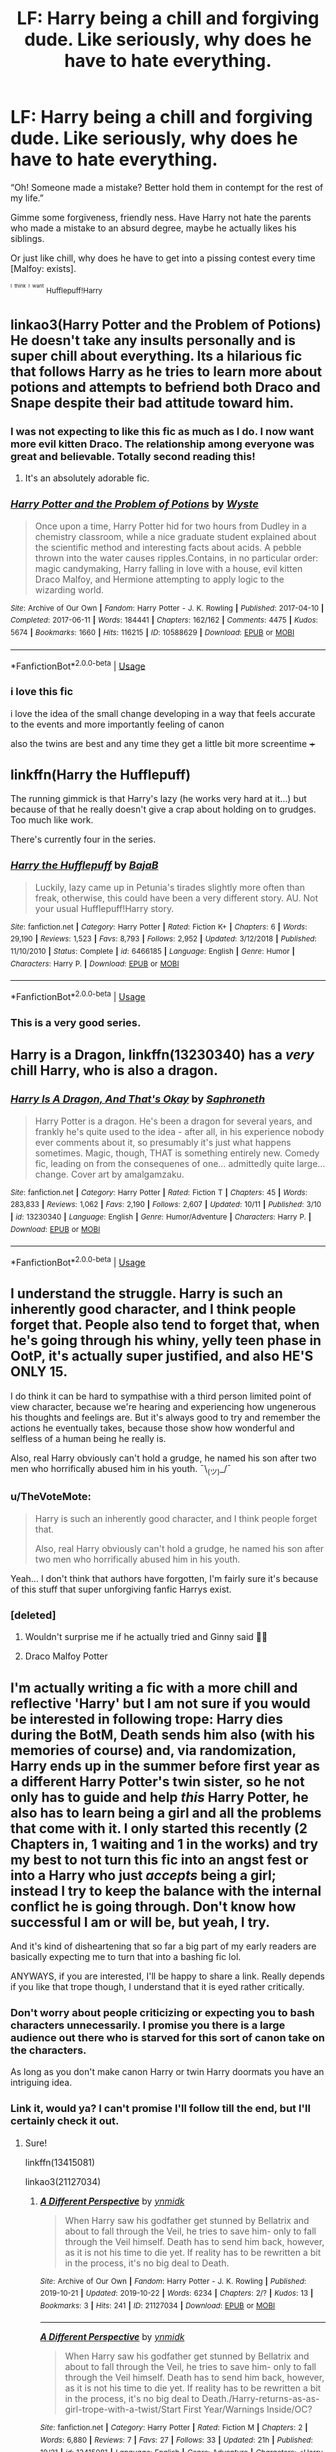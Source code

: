 #+TITLE: LF: Harry being a chill and forgiving dude. Like seriously, why does he have to hate everything.

* LF: Harry being a chill and forgiving dude. Like seriously, why does he have to hate everything.
:PROPERTIES:
:Author: BionicleKid
:Score: 130
:DateUnix: 1571860195.0
:DateShort: 2019-Oct-23
:FlairText: Request
:END:
“Oh! Someone made a mistake? Better hold them in contempt for the rest of my life.”

Gimme some forgiveness, friendly ness. Have Harry not hate the parents who made a mistake to an absurd degree, maybe he actually likes his siblings.

Or just like chill, why does he have to get into a pissing contest every time [Malfoy: exists].

^{^{^{I}}} ^{^{^{think}}} ^{^{^{I}}} ^{^{^{want}}} ^{Hufflepuff!Harry}


** linkao3(Harry Potter and the Problem of Potions) He doesn't take any insults personally and is super chill about everything. Its a hilarious fic that follows Harry as he tries to learn more about potions and attempts to befriend both Draco and Snape despite their bad attitude toward him.
:PROPERTIES:
:Author: dehue
:Score: 21
:DateUnix: 1571872669.0
:DateShort: 2019-Oct-24
:END:

*** I was not expecting to like this fic as much as I do. I now want more evil kitten Draco. The relationship among everyone was great and believable. Totally second reading this!
:PROPERTIES:
:Author: Meowsilbub
:Score: 9
:DateUnix: 1571901838.0
:DateShort: 2019-Oct-24
:END:

**** It's an absolutely adorable fic.
:PROPERTIES:
:Author: SMTRodent
:Score: 3
:DateUnix: 1571929479.0
:DateShort: 2019-Oct-24
:END:


*** [[https://archiveofourown.org/works/10588629][*/Harry Potter and the Problem of Potions/*]] by [[https://www.archiveofourown.org/users/Wyste/pseuds/Wyste][/Wyste/]]

#+begin_quote
  Once upon a time, Harry Potter hid for two hours from Dudley in a chemistry classroom, while a nice graduate student explained about the scientific method and interesting facts about acids. A pebble thrown into the water causes ripples.Contains, in no particular order: magic candymaking, Harry falling in love with a house, evil kitten Draco Malfoy, and Hermione attempting to apply logic to the wizarding world.
#+end_quote

^{/Site/:} ^{Archive} ^{of} ^{Our} ^{Own} ^{*|*} ^{/Fandom/:} ^{Harry} ^{Potter} ^{-} ^{J.} ^{K.} ^{Rowling} ^{*|*} ^{/Published/:} ^{2017-04-10} ^{*|*} ^{/Completed/:} ^{2017-06-11} ^{*|*} ^{/Words/:} ^{184441} ^{*|*} ^{/Chapters/:} ^{162/162} ^{*|*} ^{/Comments/:} ^{4475} ^{*|*} ^{/Kudos/:} ^{5674} ^{*|*} ^{/Bookmarks/:} ^{1660} ^{*|*} ^{/Hits/:} ^{116215} ^{*|*} ^{/ID/:} ^{10588629} ^{*|*} ^{/Download/:} ^{[[https://archiveofourown.org/downloads/10588629/Harry%20Potter%20and%20the.epub?updated_at=1571473306][EPUB]]} ^{or} ^{[[https://archiveofourown.org/downloads/10588629/Harry%20Potter%20and%20the.mobi?updated_at=1571473306][MOBI]]}

--------------

*FanfictionBot*^{2.0.0-beta} | [[https://github.com/tusing/reddit-ffn-bot/wiki/Usage][Usage]]
:PROPERTIES:
:Author: FanfictionBot
:Score: 6
:DateUnix: 1571872685.0
:DateShort: 2019-Oct-24
:END:


*** i love this fic

i love the idea of the small change developing in a way that feels accurate to the events and more importantly feeling of canon

also the twins are best and any time they get a little bit more screentime +++
:PROPERTIES:
:Author: Covane
:Score: 1
:DateUnix: 1571951372.0
:DateShort: 2019-Oct-25
:END:


** linkffn(Harry the Hufflepuff)

The running gimmick is that Harry's lazy (he works very hard at it...) but because of that he really doesn't give a crap about holding on to grudges. Too much like work.

There's currently four in the series.
:PROPERTIES:
:Author: altrarose
:Score: 29
:DateUnix: 1571865706.0
:DateShort: 2019-Oct-24
:END:

*** [[https://www.fanfiction.net/s/6466185/1/][*/Harry the Hufflepuff/*]] by [[https://www.fanfiction.net/u/943028/BajaB][/BajaB/]]

#+begin_quote
  Luckily, lazy came up in Petunia's tirades slightly more often than freak, otherwise, this could have been a very different story. AU. Not your usual Hufflepuff!Harry story.
#+end_quote

^{/Site/:} ^{fanfiction.net} ^{*|*} ^{/Category/:} ^{Harry} ^{Potter} ^{*|*} ^{/Rated/:} ^{Fiction} ^{K+} ^{*|*} ^{/Chapters/:} ^{6} ^{*|*} ^{/Words/:} ^{29,190} ^{*|*} ^{/Reviews/:} ^{1,523} ^{*|*} ^{/Favs/:} ^{8,793} ^{*|*} ^{/Follows/:} ^{2,952} ^{*|*} ^{/Updated/:} ^{3/12/2018} ^{*|*} ^{/Published/:} ^{11/10/2010} ^{*|*} ^{/Status/:} ^{Complete} ^{*|*} ^{/id/:} ^{6466185} ^{*|*} ^{/Language/:} ^{English} ^{*|*} ^{/Genre/:} ^{Humor} ^{*|*} ^{/Characters/:} ^{Harry} ^{P.} ^{*|*} ^{/Download/:} ^{[[http://www.ff2ebook.com/old/ffn-bot/index.php?id=6466185&source=ff&filetype=epub][EPUB]]} ^{or} ^{[[http://www.ff2ebook.com/old/ffn-bot/index.php?id=6466185&source=ff&filetype=mobi][MOBI]]}

--------------

*FanfictionBot*^{2.0.0-beta} | [[https://github.com/tusing/reddit-ffn-bot/wiki/Usage][Usage]]
:PROPERTIES:
:Author: FanfictionBot
:Score: 7
:DateUnix: 1571865719.0
:DateShort: 2019-Oct-24
:END:


*** This is a very good series.
:PROPERTIES:
:Author: annasfanfic
:Score: 3
:DateUnix: 1571899562.0
:DateShort: 2019-Oct-24
:END:


** Harry is a Dragon, linkffn(13230340) has a /very/ chill Harry, who is also a dragon.
:PROPERTIES:
:Author: SMTRodent
:Score: 24
:DateUnix: 1571867618.0
:DateShort: 2019-Oct-24
:END:

*** [[https://www.fanfiction.net/s/13230340/1/][*/Harry Is A Dragon, And That's Okay/*]] by [[https://www.fanfiction.net/u/2996114/Saphroneth][/Saphroneth/]]

#+begin_quote
  Harry Potter is a dragon. He's been a dragon for several years, and frankly he's quite used to the idea - after all, in his experience nobody ever comments about it, so presumably it's just what happens sometimes. Magic, though, THAT is something entirely new. Comedy fic, leading on from the consequenes of one... admittedly quite large... change. Cover art by amalgamzaku.
#+end_quote

^{/Site/:} ^{fanfiction.net} ^{*|*} ^{/Category/:} ^{Harry} ^{Potter} ^{*|*} ^{/Rated/:} ^{Fiction} ^{T} ^{*|*} ^{/Chapters/:} ^{45} ^{*|*} ^{/Words/:} ^{283,833} ^{*|*} ^{/Reviews/:} ^{1,062} ^{*|*} ^{/Favs/:} ^{2,190} ^{*|*} ^{/Follows/:} ^{2,607} ^{*|*} ^{/Updated/:} ^{10/11} ^{*|*} ^{/Published/:} ^{3/10} ^{*|*} ^{/id/:} ^{13230340} ^{*|*} ^{/Language/:} ^{English} ^{*|*} ^{/Genre/:} ^{Humor/Adventure} ^{*|*} ^{/Characters/:} ^{Harry} ^{P.} ^{*|*} ^{/Download/:} ^{[[http://www.ff2ebook.com/old/ffn-bot/index.php?id=13230340&source=ff&filetype=epub][EPUB]]} ^{or} ^{[[http://www.ff2ebook.com/old/ffn-bot/index.php?id=13230340&source=ff&filetype=mobi][MOBI]]}

--------------

*FanfictionBot*^{2.0.0-beta} | [[https://github.com/tusing/reddit-ffn-bot/wiki/Usage][Usage]]
:PROPERTIES:
:Author: FanfictionBot
:Score: 11
:DateUnix: 1571867625.0
:DateShort: 2019-Oct-24
:END:


** I understand the struggle. Harry is such an inherently good character, and I think people forget that. People also tend to forget that, when he's going through his whiny, yelly teen phase in OotP, it's actually super justified, and also HE'S ONLY 15.

I do think it can be hard to sympathise with a third person limited point of view character, because we're hearing and experiencing how ungenerous his thoughts and feelings are. But it's always good to try and remember the actions he eventually takes, because those show how wonderful and selfless of a human being he really is.

Also, real Harry obviously can't hold a grudge, he named his son after two men who horrifically abused him in his youth. ¯\_(ツ)_/¯
:PROPERTIES:
:Author: onefootinthecloset
:Score: 36
:DateUnix: 1571878570.0
:DateShort: 2019-Oct-24
:END:

*** u/TheVoteMote:
#+begin_quote
  Harry is such an inherently good character, and I think people forget that.

  Also, real Harry obviously can't hold a grudge, he named his son after two men who horrifically abused him in his youth.
#+end_quote

Yeah... I don't think that authors have forgotten, I'm fairly sure it's because of this stuff that super unforgiving fanfic Harrys exist.
:PROPERTIES:
:Author: TheVoteMote
:Score: 23
:DateUnix: 1571883764.0
:DateShort: 2019-Oct-24
:END:


*** [deleted]
:PROPERTIES:
:Score: 6
:DateUnix: 1571882814.0
:DateShort: 2019-Oct-24
:END:

**** Wouldn't surprise me if he actually tried and Ginny said 🙅‍♀️
:PROPERTIES:
:Score: 10
:DateUnix: 1571888942.0
:DateShort: 2019-Oct-24
:END:


**** Draco Malfoy Potter
:PROPERTIES:
:Author: uplock_
:Score: 6
:DateUnix: 1571921485.0
:DateShort: 2019-Oct-24
:END:


** I'm actually writing a fic with a more chill and reflective 'Harry' but I am not sure if you would be interested in following trope: Harry dies during the BotM, Death sends him also (with his memories of course) and, via randomization, Harry ends up in the summer before first year as a different Harry Potter's twin sister, so he not only has to guide and help /this/ Harry Potter, he also has to learn being a girl and all the problems that come with it. I only started this recently (2 Chapters in, 1 waiting and 1 in the works) and try my best to not turn this fic into an angst fest or into a Harry who just /accepts/ being a girl; instead I try to keep the balance with the internal conflict he is going through. Don't know how successful I am or will be, but yeah, I try.

And it's kind of disheartening that so far a big part of my early readers are basically expecting me to turn that into a bashing fic lol.

ANYWAYS, if you are interested, I'll be happy to share a link. Really depends if you like that trope though, I understand that it is eyed rather critically.
:PROPERTIES:
:Score: 27
:DateUnix: 1571861662.0
:DateShort: 2019-Oct-23
:END:

*** Don't worry about people criticizing or expecting you to bash characters unnecessarily. I promise you there is a large audience out there who is starved for this sort of canon take on the characters.

As long as you don't make canon Harry or twin Harry doormats you have an intriguing idea.
:PROPERTIES:
:Author: PetrificusSomewhatus
:Score: 12
:DateUnix: 1571877635.0
:DateShort: 2019-Oct-24
:END:


*** Link it, would ya? I can't promise I'll follow till the end, but I'll certainly check it out.
:PROPERTIES:
:Author: BionicleKid
:Score: 10
:DateUnix: 1571861721.0
:DateShort: 2019-Oct-23
:END:

**** Sure!

linkffn(13415081)

linkao3(21127034)
:PROPERTIES:
:Score: 9
:DateUnix: 1571861916.0
:DateShort: 2019-Oct-23
:END:

***** [[https://archiveofourown.org/works/21127034][*/A Different Perspective/*]] by [[https://www.archiveofourown.org/users/ynmidk/pseuds/ynmidk][/ynmidk/]]

#+begin_quote
  When Harry saw his godfather get stunned by Bellatrix and about to fall through the Veil, he tries to save him- only to fall through the Veil himself. Death has to send him back, however, as it is not his time to die yet. If reality has to be rewritten a bit in the process, it's no big deal to Death.
#+end_quote

^{/Site/:} ^{Archive} ^{of} ^{Our} ^{Own} ^{*|*} ^{/Fandom/:} ^{Harry} ^{Potter} ^{-} ^{J.} ^{K.} ^{Rowling} ^{*|*} ^{/Published/:} ^{2019-10-21} ^{*|*} ^{/Updated/:} ^{2019-10-22} ^{*|*} ^{/Words/:} ^{6234} ^{*|*} ^{/Chapters/:} ^{2/?} ^{*|*} ^{/Kudos/:} ^{13} ^{*|*} ^{/Bookmarks/:} ^{3} ^{*|*} ^{/Hits/:} ^{241} ^{*|*} ^{/ID/:} ^{21127034} ^{*|*} ^{/Download/:} ^{[[https://archiveofourown.org/downloads/21127034/A%20Different%20Perspective.epub?updated_at=1571785751][EPUB]]} ^{or} ^{[[https://archiveofourown.org/downloads/21127034/A%20Different%20Perspective.mobi?updated_at=1571785751][MOBI]]}

--------------

[[https://www.fanfiction.net/s/13415081/1/][*/A Different Perspective/*]] by [[https://www.fanfiction.net/u/8935278/ynmidk][/ynmidk/]]

#+begin_quote
  When Harry saw his godfather get stunned by Bellatrix and about to fall through the Veil, he tries to save him- only to fall through the Veil himself. Death has to send him back, however, as it is not his time to die yet. If reality has to be rewritten a bit in the process, it's no big deal to Death./Harry-returns-as-as-girl-trope-with-a-twist/Start First Year/Warnings Inside/OC?
#+end_quote

^{/Site/:} ^{fanfiction.net} ^{*|*} ^{/Category/:} ^{Harry} ^{Potter} ^{*|*} ^{/Rated/:} ^{Fiction} ^{M} ^{*|*} ^{/Chapters/:} ^{2} ^{*|*} ^{/Words/:} ^{6,880} ^{*|*} ^{/Reviews/:} ^{7} ^{*|*} ^{/Favs/:} ^{27} ^{*|*} ^{/Follows/:} ^{33} ^{*|*} ^{/Updated/:} ^{21h} ^{*|*} ^{/Published/:} ^{10/21} ^{*|*} ^{/id/:} ^{13415081} ^{*|*} ^{/Language/:} ^{English} ^{*|*} ^{/Genre/:} ^{Adventure} ^{*|*} ^{/Characters/:} ^{<Harry} ^{P.,} ^{Ginny} ^{W.>} ^{OC} ^{*|*} ^{/Download/:} ^{[[http://www.ff2ebook.com/old/ffn-bot/index.php?id=13415081&source=ff&filetype=epub][EPUB]]} ^{or} ^{[[http://www.ff2ebook.com/old/ffn-bot/index.php?id=13415081&source=ff&filetype=mobi][MOBI]]}

--------------

*FanfictionBot*^{2.0.0-beta} | [[https://github.com/tusing/reddit-ffn-bot/wiki/Usage][Usage]]
:PROPERTIES:
:Author: FanfictionBot
:Score: 2
:DateUnix: 1571861942.0
:DateShort: 2019-Oct-23
:END:


*** you lost me at twin sister
:PROPERTIES:
:Author: DEFEATED_GUY
:Score: 8
:DateUnix: 1571897073.0
:DateShort: 2019-Oct-24
:END:

**** That's fine, can't appeal to everybody 😊
:PROPERTIES:
:Score: 4
:DateUnix: 1571897499.0
:DateShort: 2019-Oct-24
:END:


*** I'm generally iffy about a character having to deal with forced gender change. Neuroscience plays a role in gender identity, so male Harry's memories being dumped in female body would not be enough to cause gender dysphoria - there would have to be changes made to the physical brain (size of various parts, left vs right, etc.) in order for female Harry to still think of themselves as a boy.
:PROPERTIES:
:Author: 4wallsandawindow
:Score: 13
:DateUnix: 1571863189.0
:DateShort: 2019-Oct-24
:END:

**** I feel like you're making a pretty huge assumption about the psychology of a totally unprecedented and unexplored condition.
:PROPERTIES:
:Author: TheVoteMote
:Score: 28
:DateUnix: 1571871561.0
:DateShort: 2019-Oct-24
:END:

***** Actually, studies have been done comparing male brains to female to transgender. Someone declared male at birth but self-identifying as female reportedly will show neurological difference as compared to a born male that identifies as male.
:PROPERTIES:
:Author: 4wallsandawindow
:Score: 8
:DateUnix: 1571875154.0
:DateShort: 2019-Oct-24
:END:

****** Ok, but we haven't transplanted the memories of a natal male, raised and living as male for 15 years (including puberty), into the brain of a prepubescent female. /That/ is a unique and unexplored situation, and I'd 100% buy that such a person would experience /some/ level of dysphoria/anxiety about their new body.
:PROPERTIES:
:Author: k5josh
:Score: 25
:DateUnix: 1571877322.0
:DateShort: 2019-Oct-24
:END:

******* Oh God of course it would. Think about suddenly waking up years in the past in the opposite sex's body. It would suck. Everything is different. You would still think like a guy while the whole world treats you as a girl.

However, I don't think sexuality would change and it would be really hard to come to terms of being the other gender. In the end, they probably become transgender as their brain will (probably) be male.
:PROPERTIES:
:Author: Lindsiria
:Score: 8
:DateUnix: 1571894027.0
:DateShort: 2019-Oct-24
:END:

******** u/deleted:
#+begin_quote
  However, I don't think sexuality would change and it would be really hard to come to terms of being the other gender. In the end, they probably become transgender as their brain will (probably) be male.
#+end_quote

I've read that sexual orientation is to /some extent/ dependent on brain structure (like gay men's brains showing some similarities to straight women's and lesbian women's brains showing similarities to straight men's). That's why, for my fic, I went with the "Harry's memories as Harry are stored in his soul instead of his brain" so I can give myself some freedom with handling and exploring the sexuality of Harry after being resurrected into that new existence as a girl.
:PROPERTIES:
:Score: 1
:DateUnix: 1571897272.0
:DateShort: 2019-Oct-24
:END:


**** Yeah, I can see that and understand that. As I said, the trope itself is eyed rather critically and I can absolutely understand that, /but/, at the end of the day it is (fan)fiction and there at little to no limits 😄 I try not to pay too much attention to scientific aspects if it is all about fantasy and only little about reality. I could just say "the soul hosting Harry's body before its death holds the memories of /that/ Harry" and be more or less done with it. The aspect of that conflict of "I only know how to be a boy but have to be a girl" is a fun and interesting trope, /if done well/.

Anyways, I understand where you are coming from and why you feel the way you do about that trope. For me personally, it's just a way to widen my own horizon and train to write about internal conflicts and characterization, identity issues, etc.
:PROPERTIES:
:Score: 8
:DateUnix: 1571863660.0
:DateShort: 2019-Oct-24
:END:


**** I think that a realistic "teenage boy forced into a female body" would end up with dressing butch, being a lesbian and lots of "exploration". Because that's generally how that "what if" mind game played out in my friend circle. Pretty much everyone was like "I get female genitals and periods, so what?" No one is forcing you to wear pink fairy dresses at gunpoint.
:PROPERTIES:
:Author: Hellstrike
:Score: 9
:DateUnix: 1571878070.0
:DateShort: 2019-Oct-24
:END:

***** On the other hand, consider a boy who wanted to get dangly earrings or grow out their hair or something else fairly innocuous but typically gendered. They may not have had the courage to do so when they occupied a male body, or perhaps they didn't even conceive of it as a possible thing for them to do. If this person woke up in a female body, I imagine it /would/ change their behavior, and they'd go ahead and get the earrings and grow out the hair or whatever else they weren't doing before.

I certainly agree that nobody is forcing girls to wear pink fairy dresses; however, people do force boys /not/ to, and so a "teenage boy forced into a female body" type sitch could certainly end up with the character acting more femme as a result. Not because they're forced to, but rather because they're free to.

Would that be the case in every circumstance? No, certainly not. I would guess that the typical guy, forced into a female body, would still end up being more masculine than most girls -- but probably they would also end up acting more feminine than they did beforehand (though to which extent would of course vary a lot depending on the individual.)
:PROPERTIES:
:Author: TychoTyrannosaurus
:Score: 9
:DateUnix: 1571889267.0
:DateShort: 2019-Oct-24
:END:

****** For my fic, I'm actually taking some of my guy friends as a reference. When doing those "what if's" (like "what if you were a girl/boy for a day") most of it was always a bit sexual in nature ("try out sex as a boy/girl") but some guys were actually genuinely curious about the girly things of being a girl ("spend the day as a girl just to see how different it is", etc) and I think that aspect is the most interesting thing here: to experience life from the opposite sex's point of view and maybe, unexpectedly, find out that some aspects aren't so bad and actually even really enjoyable, like wearing dresses or skirts (though I read somewhere that, historically, skirts were worn longer by men than women and I wonder how and why that changed?), etc. All in all, it's just a fun thing to explore because we all wonder "what's it like to be a boy/girl" at some point in our lives and I honestly am surprised how scientific things went here 😂
:PROPERTIES:
:Score: 5
:DateUnix: 1571890646.0
:DateShort: 2019-Oct-24
:END:


***** Pfft, I am incredibly jealous of women in respect of dresses, and the variety of their wardrobe more generally.
:PROPERTIES:
:Author: Taure
:Score: 4
:DateUnix: 1571898686.0
:DateShort: 2019-Oct-24
:END:


***** I think it would help if we had a solid sense of where Harry was before the death/transplantation thing happened. Puberty isn't really discussed in the books, so we have no idea what Harry knows and how he views things like gender and sexuality. A more LGBTQ friendly Hogwarts would definitely lead to him handling his feelings differently than the canon version. As a reader, I'd need to know what kind of universe and background Harry's coming from.
:PROPERTIES:
:Author: poondi
:Score: 1
:DateUnix: 1571886746.0
:DateShort: 2019-Oct-24
:END:


***** Also, Fem!Harry could just steal some hair from his brother and be how he remembered himself to be, if he wanted to.
:PROPERTIES:
:Author: Aoloach
:Score: 2
:DateUnix: 1571890906.0
:DateShort: 2019-Oct-24
:END:

****** Ah yes, Polyjuice gender swaps. I love that trope.
:PROPERTIES:
:Author: Hellstrike
:Score: 2
:DateUnix: 1571899347.0
:DateShort: 2019-Oct-24
:END:


**** As always - magic.
:PROPERTIES:
:Author: Hellobreh
:Score: 1
:DateUnix: 1571873050.0
:DateShort: 2019-Oct-24
:END:


**** I think this is an interesting point that brings up a lot of questions. If the idea is that Harry's memories are dumped in a female brain, what does that do to the brain itself? If our “personality” is a collection of memories, experiences and behaviors that are stored in and processed by the brain, wouldn't implanting memories fundamentally change that brain? And if so, would that change qualify as dysphoria? I think a memory dump would probably qualify as a “physical change” since there are physical and chemical properties inherent in how we process, store and recall memories - they don't exist separate from a physical brain (at least not that we know).

I guess there are several ways you could go with how this happened and what parts of the brain would be changed or stay the same (or what parts of the memories would be changed by having a new “host” brain). How Harry would process and make sense of this would, to me, definitely qualify as a dysphoric experience - but perhaps not a typical one since this is untraveled territory as far as the real world is concerned. That's part of the beauty of fiction and fanfic -it can reflect reality while not necessarily being grounded in it. ¯_(ツ)_/¯ my two cents.
:PROPERTIES:
:Author: _courgette_
:Score: 1
:DateUnix: 1571888451.0
:DateShort: 2019-Oct-24
:END:

***** You dropped this \

--------------

^{^{To prevent anymore lost limbs throughout Reddit, correctly escape the arms and shoulders by typing the shrug as =¯\\\_(ツ)_/¯= or =¯\\\_(ツ)\_/¯=}}

[[https://np.reddit.com/r/OutOfTheLoop/comments/3fbrg3/is_there_a_reason_why_the_arm_is_always_missing/ctn5gbf/][^{^{Click here to see why this is necessary}}]]
:PROPERTIES:
:Author: LimbRetrieval-Bot
:Score: 4
:DateUnix: 1571888458.0
:DateShort: 2019-Oct-24
:END:


***** How/When/Why did everything get so scientific, wow 😂 Didn't realize I'd end up starting such a discussion with my fic
:PROPERTIES:
:Score: 1
:DateUnix: 1571889843.0
:DateShort: 2019-Oct-24
:END:

****** Haha, just some late night over-thinking on my part - and on a thread about being chill too 😅. Sounds like a cool idea for a story though, I'm definitely going to read it!
:PROPERTIES:
:Author: _courgette_
:Score: 2
:DateUnix: 1571914426.0
:DateShort: 2019-Oct-24
:END:


*** This is some interesting stuff. Looking forward what you'll be making of it.
:PROPERTIES:
:Author: Ignisami
:Score: 2
:DateUnix: 1571863790.0
:DateShort: 2019-Oct-24
:END:


*** Sounds interesting to me! Link please!
:PROPERTIES:
:Author: twelveplusone
:Score: 1
:DateUnix: 1571861893.0
:DateShort: 2019-Oct-23
:END:

**** Links are posted :)
:PROPERTIES:
:Score: 2
:DateUnix: 1571862004.0
:DateShort: 2019-Oct-23
:END:

***** Followed and Favorited :) Don‘t keep me waiting long please, its really good!
:PROPERTIES:
:Author: twelveplusone
:Score: 2
:DateUnix: 1571863281.0
:DateShort: 2019-Oct-24
:END:

****** Thank you very much :)
:PROPERTIES:
:Score: 2
:DateUnix: 1571863691.0
:DateShort: 2019-Oct-24
:END:


*** I'm just worried by reading your summary in this post that the Harry sent back by randomization will just be too OP and guide through any issues. Sounds like a fix-it with a small change. No offense.
:PROPERTIES:
:Author: Axel292
:Score: 1
:DateUnix: 1571920167.0
:DateShort: 2019-Oct-24
:END:

**** u/deleted:
#+begin_quote
  No offence.
#+end_quote

None taken! I am actually doing my best to avoid any and all tropes of that genre. I don't mind reading a good fix-it with an overpowered Harry- they can be fun after all!- but I didn't start writing this fic with that in mind. The randomization aspect is not about what powers he will get but under what circumstances he will return. This Harry won't have special skills or powers. I try to focus more on the struggle he has to go through with the gender change, new relationships he will have to forge and him guiding the new Harry- his (or her) twin- to fulfil their destiny. The title "A Different Perspective" is not just for the giggles, it's what I try to make this fic all about: Harry returning to life but living it from a new, unfamiliar and different perspective while trying to come out on top through all of it.

Can't promise how successful I'll end up being with that though, lol.
:PROPERTIES:
:Score: 2
:DateUnix: 1571920641.0
:DateShort: 2019-Oct-24
:END:


** Since this is kinda blowing up, I'll link one of my own favorites for anyone who checks this out.

linkffn(3157478)

It has a sequel too, featuring Harry plotting pranks with Slytherins and others.
:PROPERTIES:
:Author: BionicleKid
:Score: 3
:DateUnix: 1571897179.0
:DateShort: 2019-Oct-24
:END:

*** [[https://www.fanfiction.net/s/3157478/1/][*/Dear Order/*]] by [[https://www.fanfiction.net/u/197476/SilverWolf7007][/SilverWolf7007/]]

#+begin_quote
  "I'm still alive, as you may surmise from this note. Of course, I could be dead and someone is faking the letter to fool you..." Harry is NOT happy about being left at Privet Drive all summer with no one to talk to.
#+end_quote

^{/Site/:} ^{fanfiction.net} ^{*|*} ^{/Category/:} ^{Harry} ^{Potter} ^{*|*} ^{/Rated/:} ^{Fiction} ^{K+} ^{*|*} ^{/Chapters/:} ^{22} ^{*|*} ^{/Words/:} ^{29,689} ^{*|*} ^{/Reviews/:} ^{7,040} ^{*|*} ^{/Favs/:} ^{13,894} ^{*|*} ^{/Follows/:} ^{11,315} ^{*|*} ^{/Updated/:} ^{9/19/2016} ^{*|*} ^{/Published/:} ^{9/17/2006} ^{*|*} ^{/Status/:} ^{Complete} ^{*|*} ^{/id/:} ^{3157478} ^{*|*} ^{/Language/:} ^{English} ^{*|*} ^{/Genre/:} ^{Humor} ^{*|*} ^{/Characters/:} ^{Harry} ^{P.,} ^{Hermione} ^{G.,} ^{Luna} ^{L.} ^{*|*} ^{/Download/:} ^{[[http://www.ff2ebook.com/old/ffn-bot/index.php?id=3157478&source=ff&filetype=epub][EPUB]]} ^{or} ^{[[http://www.ff2ebook.com/old/ffn-bot/index.php?id=3157478&source=ff&filetype=mobi][MOBI]]}

--------------

*FanfictionBot*^{2.0.0-beta} | [[https://github.com/tusing/reddit-ffn-bot/wiki/Usage][Usage]]
:PROPERTIES:
:Author: FanfictionBot
:Score: 2
:DateUnix: 1571897194.0
:DateShort: 2019-Oct-24
:END:


** Harry in linkffn(The Best Revenge) would fit that, I think. And he's a Hufflepuff!
:PROPERTIES:
:Author: sailingg
:Score: 3
:DateUnix: 1571882301.0
:DateShort: 2019-Oct-24
:END:

*** [[https://www.fanfiction.net/s/4912291/1/][*/The Best Revenge/*]] by [[https://www.fanfiction.net/u/352534/Arsinoe-de-Blassenville][/Arsinoe de Blassenville/]]

#+begin_quote
  AU. Yes, the old Snape retrieves Harry from the Dursleys formula. I just had to write one. Everything changes, because the best revenge is living well. T for Mentor Snape's occasional naughty language. Supportive Minerva. Over three million hits!
#+end_quote

^{/Site/:} ^{fanfiction.net} ^{*|*} ^{/Category/:} ^{Harry} ^{Potter} ^{*|*} ^{/Rated/:} ^{Fiction} ^{T} ^{*|*} ^{/Chapters/:} ^{47} ^{*|*} ^{/Words/:} ^{213,669} ^{*|*} ^{/Reviews/:} ^{6,681} ^{*|*} ^{/Favs/:} ^{9,777} ^{*|*} ^{/Follows/:} ^{4,917} ^{*|*} ^{/Updated/:} ^{9/10/2011} ^{*|*} ^{/Published/:} ^{3/9/2009} ^{*|*} ^{/Status/:} ^{Complete} ^{*|*} ^{/id/:} ^{4912291} ^{*|*} ^{/Language/:} ^{English} ^{*|*} ^{/Genre/:} ^{Drama/Adventure} ^{*|*} ^{/Characters/:} ^{Harry} ^{P.,} ^{Severus} ^{S.} ^{*|*} ^{/Download/:} ^{[[http://www.ff2ebook.com/old/ffn-bot/index.php?id=4912291&source=ff&filetype=epub][EPUB]]} ^{or} ^{[[http://www.ff2ebook.com/old/ffn-bot/index.php?id=4912291&source=ff&filetype=mobi][MOBI]]}

--------------

*FanfictionBot*^{2.0.0-beta} | [[https://github.com/tusing/reddit-ffn-bot/wiki/Usage][Usage]]
:PROPERTIES:
:Author: FanfictionBot
:Score: 1
:DateUnix: 1571882337.0
:DateShort: 2019-Oct-24
:END:


** I keep reccing this but it fits everywhere! Meet nice and kind and clever Harry in linkao3(Common Sense by Grohiik).
:PROPERTIES:
:Author: i_atent_ded
:Score: 3
:DateUnix: 1571887123.0
:DateShort: 2019-Oct-24
:END:

*** [[https://archiveofourown.org/works/5421731][*/Common Sense/*]] by [[https://www.archiveofourown.org/users/grohiik/pseuds/grohiik][/grohiik/]]

#+begin_quote
  The Wizarding world hadn't seen the rise of the Three Lords in over a thousand years. Although time and again people tried to claim they were the Light Lord or the Dark Lord, the Grey Lord was absent altogether. How would Harry's life have changed if he were the Grey Lord? With a little bit of of Arthurian legend and a whole lot of book-slinging, the Three Lords' rise to power won't be easy, but together, they will interject the Wizarding world with the one thing it was sorely lacking: common sense. 11/26/18 - ON HIATUS while I work on original work for a while. :)
#+end_quote

^{/Site/:} ^{Archive} ^{of} ^{Our} ^{Own} ^{*|*} ^{/Fandom/:} ^{Harry} ^{Potter} ^{-} ^{J.} ^{K.} ^{Rowling} ^{*|*} ^{/Published/:} ^{2018-10-17} ^{*|*} ^{/Updated/:} ^{2018-10-17} ^{*|*} ^{/Words/:} ^{163095} ^{*|*} ^{/Chapters/:} ^{35/?} ^{*|*} ^{/Comments/:} ^{656} ^{*|*} ^{/Kudos/:} ^{3433} ^{*|*} ^{/Bookmarks/:} ^{1420} ^{*|*} ^{/Hits/:} ^{83455} ^{*|*} ^{/ID/:} ^{5421731} ^{*|*} ^{/Download/:} ^{[[https://archiveofourown.org/downloads/5421731/Common%20Sense.epub?updated_at=1566573923][EPUB]]} ^{or} ^{[[https://archiveofourown.org/downloads/5421731/Common%20Sense.mobi?updated_at=1566573923][MOBI]]}

--------------

*FanfictionBot*^{2.0.0-beta} | [[https://github.com/tusing/reddit-ffn-bot/wiki/Usage][Usage]]
:PROPERTIES:
:Author: FanfictionBot
:Score: 1
:DateUnix: 1571887152.0
:DateShort: 2019-Oct-24
:END:


** It's one of the reasons I really like the linkffn(Where in the World is Harry Potter) series, Harry's actually likable.
:PROPERTIES:
:Author: A2i9
:Score: 2
:DateUnix: 1571895407.0
:DateShort: 2019-Oct-24
:END:

*** [[https://www.fanfiction.net/s/2354771/1/][*/Where in the World is Harry Potter?/*]] by [[https://www.fanfiction.net/u/649528/nonjon][/nonjon/]]

#+begin_quote
  COMPLETE. PostOotP. Harry Potter fulfilled the prophecy and has since disappeared. Or has he? Tonks and Hermione are the lead Order members continuously hoping to track him down. The question is: can they keep up with him?
#+end_quote

^{/Site/:} ^{fanfiction.net} ^{*|*} ^{/Category/:} ^{Harry} ^{Potter} ^{*|*} ^{/Rated/:} ^{Fiction} ^{M} ^{*|*} ^{/Chapters/:} ^{16} ^{*|*} ^{/Words/:} ^{54,625} ^{*|*} ^{/Reviews/:} ^{1,148} ^{*|*} ^{/Favs/:} ^{4,375} ^{*|*} ^{/Follows/:} ^{1,268} ^{*|*} ^{/Updated/:} ^{4/30/2005} ^{*|*} ^{/Published/:} ^{4/16/2005} ^{*|*} ^{/Status/:} ^{Complete} ^{*|*} ^{/id/:} ^{2354771} ^{*|*} ^{/Language/:} ^{English} ^{*|*} ^{/Genre/:} ^{Humor} ^{*|*} ^{/Download/:} ^{[[http://www.ff2ebook.com/old/ffn-bot/index.php?id=2354771&source=ff&filetype=epub][EPUB]]} ^{or} ^{[[http://www.ff2ebook.com/old/ffn-bot/index.php?id=2354771&source=ff&filetype=mobi][MOBI]]}

--------------

*FanfictionBot*^{2.0.0-beta} | [[https://github.com/tusing/reddit-ffn-bot/wiki/Usage][Usage]]
:PROPERTIES:
:Author: FanfictionBot
:Score: 1
:DateUnix: 1571895427.0
:DateShort: 2019-Oct-24
:END:


** I think you'd like [[https://www.fanfiction.net/s/12085137/1/Seven-Normal-years-of-Harry-the-Hufflepuff][Seven Normal years of Harry the Hufflepuff]] by [[https://www.fanfiction.net/u/5676693/TheLemonsWillSeeYou][TheLemonsWillSeeYou]]. linkffn(12085137)
:PROPERTIES:
:Author: HelloBeautifulChild
:Score: 2
:DateUnix: 1571935150.0
:DateShort: 2019-Oct-24
:END:

*** [[https://www.fanfiction.net/s/12085137/1/][*/Seven Normal years of Harry the Hufflepuff/*]] by [[https://www.fanfiction.net/u/5676693/TheLemonsWillSeeYou][/TheLemonsWillSeeYou/]]

#+begin_quote
  What if Voldemort made a mistake with his Horcruxes? What if he had truly been vanquished that fatefull night? What if the Dursley's didnt treat Harry like crap, but rather with casual indifference? Who would Harry become and what would his world look like? Read along with a seventh year Harry as he goes through his diary of Hogwarts and experience his best and worst moments! AU
#+end_quote

^{/Site/:} ^{fanfiction.net} ^{*|*} ^{/Category/:} ^{Harry} ^{Potter} ^{*|*} ^{/Rated/:} ^{Fiction} ^{T} ^{*|*} ^{/Chapters/:} ^{70} ^{*|*} ^{/Words/:} ^{69,748} ^{*|*} ^{/Reviews/:} ^{130} ^{*|*} ^{/Favs/:} ^{460} ^{*|*} ^{/Follows/:} ^{329} ^{*|*} ^{/Updated/:} ^{9/9/2016} ^{*|*} ^{/Published/:} ^{8/4/2016} ^{*|*} ^{/Status/:} ^{Complete} ^{*|*} ^{/id/:} ^{12085137} ^{*|*} ^{/Language/:} ^{English} ^{*|*} ^{/Genre/:} ^{Friendship/Romance} ^{*|*} ^{/Characters/:} ^{<Harry} ^{P.,} ^{N.} ^{Tonks>} ^{*|*} ^{/Download/:} ^{[[http://www.ff2ebook.com/old/ffn-bot/index.php?id=12085137&source=ff&filetype=epub][EPUB]]} ^{or} ^{[[http://www.ff2ebook.com/old/ffn-bot/index.php?id=12085137&source=ff&filetype=mobi][MOBI]]}

--------------

*FanfictionBot*^{2.0.0-beta} | [[https://github.com/tusing/reddit-ffn-bot/wiki/Usage][Usage]]
:PROPERTIES:
:Author: FanfictionBot
:Score: 1
:DateUnix: 1571935178.0
:DateShort: 2019-Oct-24
:END:


** I'm pretty sure that's just cannon lol, except for Malfoy and Snape. Harry is about the most forgiving character. He has his angst, but generally Dumbledore was correct when he talked about how miraculous a person Harry was. Harry forgives pretty much everyone without much fuss. Ron in GoF, The Hufflepuffs in CoS, Seamus + pretty much the whole school in OotP.
:PROPERTIES:
:Author: Just__A__Commenter
:Score: 2
:DateUnix: 1572065167.0
:DateShort: 2019-Oct-26
:END:


** Generally the only people Harry didn't get along with was Malfoy (who constantly insulted the first friends he's ever made) and Snape (Who went out of his way to be a raging dick at every oppurtunity). Other than that he was super chill.

The amount of fanon I consistently see just makes me immediately exit 90% of stories.
:PROPERTIES:
:Author: HalpMe100
:Score: 3
:DateUnix: 1571897251.0
:DateShort: 2019-Oct-24
:END:


** I don't have a recommendation, but I'll answer the question:

Canon-Harry is too forgiving (Dumbledore basically fucked up his life and he forgives him, Snape fucked up Harry's life and he forgives him etc. etc.), so fanfiction writers make him less so, which is IMHO a good thing! This attitude of "you have to forgive everything others did to you" just sucks! No! If somebody fucked you over royally you don't need to forgive that person, especially if they think they are above the law (Dumbledore placing the helpless baby Harry on the doorstep of hateful muggles - I doubt the wizards don't have child-services! Dumbledore simply ignored the law!)
:PROPERTIES:
:Author: Laxian
:Score: 1
:DateUnix: 1572284876.0
:DateShort: 2019-Oct-28
:END:

*** Sure, I can understand disliking and not agreeing with someone, but for gods sake, they both want to kill Voldemort, suck it up and deal.

What law did Dumbledore disregard? Where in canon are we told that there is anywhere for orphaned wizards babies to live?

And still, in some stories it's like “Oh no, my friend is a teenager and made a mistake, I will never interact with him again because of this.” Sure, I can understand not forgiving someone who fucking murders your friends or /purposefully/, /and/ /knowingly/ leaves you to an abusive family, but in so many stories it turns into Harry never forgiving anyone, no matter how minor their grievances may be or how good of a reason they had.
:PROPERTIES:
:Author: BionicleKid
:Score: 2
:DateUnix: 1572285406.0
:DateShort: 2019-Oct-28
:END:
